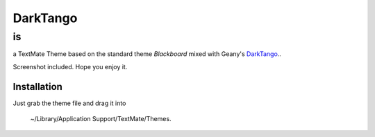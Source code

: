 =========
DarkTango
=========

--
is
--

a TextMate Theme based on the standard theme *Blackboard* mixed with Geany's DarkTango_..

Screenshot included. Hope you enjoy it.

.. image:: http://github.com/originell/DarkTango/raw/master/screenie.png

Installation
============

Just grab the theme file and drag it into
    
    ~/Library/Application Support/TextMate/Themes.

.. _DarkTango: http://code.google.com/p/geany-dark-scheme/
